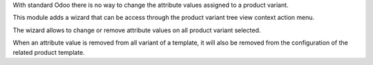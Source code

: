 With standard Odoo there is no way to change the attribute values assigned
to a product variant.

This module adds a wizard that can be access through the product variant
tree view context action menu.

The wizard allows to change or remove attribute values on all product
variant selected.

When an attribute value is removed from all variant of a template,
it will also be removed from the configuration of the related product template.

